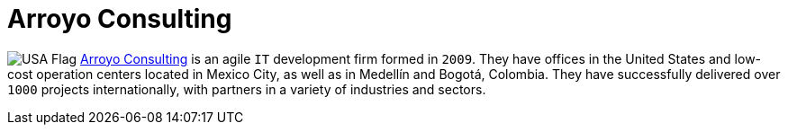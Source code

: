 :slug: about-us/partners/arroyo-consulting/
:description: Our partners allow us to complete our portfolio and offer better security testing services. Get to know them and become one of them.
:keywords: Fluid Attacks, Partners, Services, Security Testing, Software Development, Pentesting, Ethical Hacking
:usa: image:../../images/icons/us-flag.png[USA Flag]
:partnerlogo: logo-arroyo
:alt: Logo Arroyo
:partner: yes

= Arroyo Consulting

{usa} link:http://arroyoconsulting.net/[Arroyo Consulting] is an agile `IT` development firm formed in `2009`.
They have offices in the United States
and low-cost operation centers located in Mexico City,
as well as in Medellín and Bogotá, Colombia.
They have successfully delivered over `1000` projects internationally,
with partners in a variety of industries and sectors.
